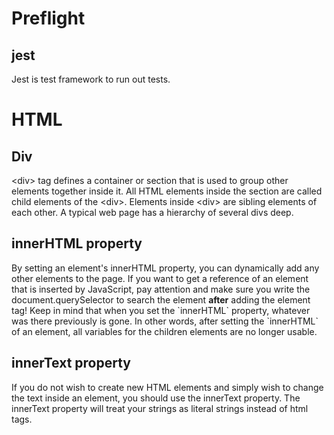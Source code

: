 # JS 2 - Arrays

* Preflight
** jest
Jest is test framework to run out tests.
* HTML
** Div
<div> tag defines a container or section that is used to group other elements
together inside it. All HTML elements inside the section are called child
elements of the <div>. Elements inside <div> are sibling elements of each other.
A typical web page has a hierarchy of several divs deep.
** innerHTML property
By setting an element's innerHTML property, you can dynamically add any other
elements to the page.
If you want to get a reference of an element that is inserted by JavaScript, pay
attention and make sure you write the document.querySelector to search the
element **after** adding the element tag!
Keep in mind that when you set the `innerHTML` property, whatever was there
previously is gone. In other words, after setting the `innerHTML` of an element,
all variables for the children elements are no longer usable.
** innerText property
If you do not wish to create new HTML elements and simply wish to change the
text inside an element, you should use the innerText property. The innerText
property will treat your strings as literal strings instead of html tags.
